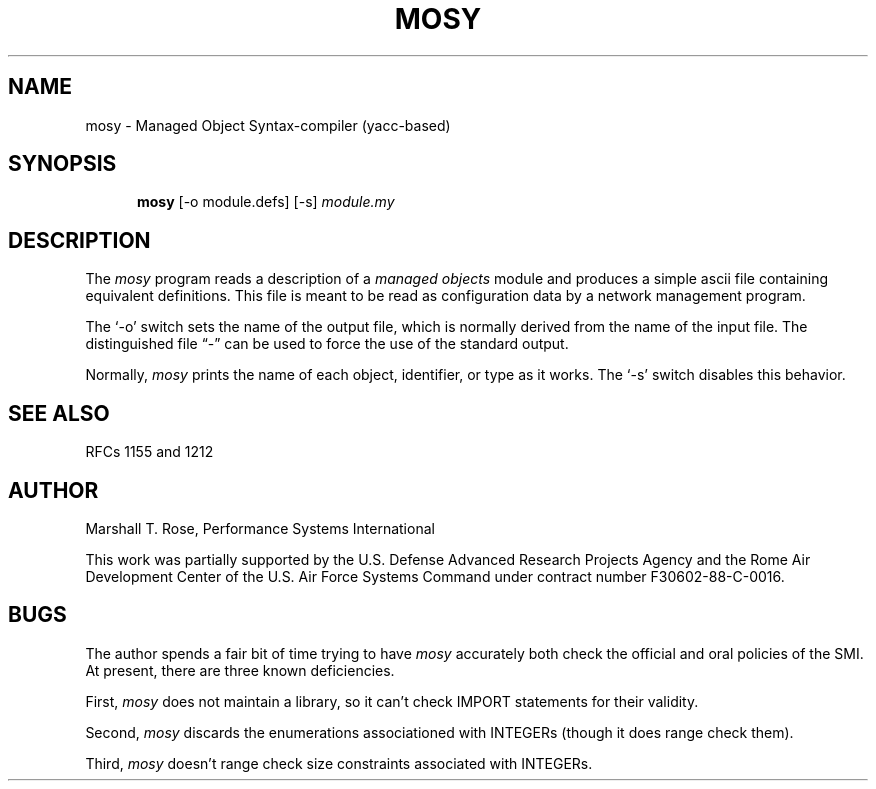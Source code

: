 .TH MOSY 1 "15 May 1988"
.\" $Header: /xtel/isode/isode/others/mosy/RCS/mosy.1,v 9.0 1992/06/16 12:42:35 isode Rel $
.\" Contributed by NYSERNet Inc.  This work was partially supported by the
.\" U.S. Defense Advanced Research Projects Agency and the Rome Air Development
.\" Center of the U.S. Air Force Systems Command under contract number
.\" F30602-88-C-0016.
.\"
.\"
.\"
.\" $Log: mosy.1,v $
.\" Revision 9.0  1992/06/16  12:42:35  isode
.\" Release 8.0
.\"
.\" 
.SH NAME
mosy - Managed Object Syntax-compiler (yacc-based)
.SH SYNOPSIS
.in +.5i
.ti -.5i
.B mosy
\%[\-o\0module.defs]
\%[\-s]
\fImodule.my\fR
.in -.5i
.SH DESCRIPTION
The \fImosy\fR program reads a description of a \fImanaged objects\fR
module and produces a simple ascii file containing equivalent definitions.
This file is meant to be read as configuration data by a network
management program.
.PP
The `\-o' switch sets the name of the output file,
which is normally derived from the name of the input file.
The distinguished file \*(lq\-\*(rq can be used to force the use of the
standard output.
.PP
Normally, \fImosy\fR prints the name of each object, identifier, or type
as it works.
The `\-s' switch disables this behavior.
.SH "SEE ALSO"
RFCs 1155 and 1212
.SH AUTHOR
Marshall T. Rose,
Performance Systems International
.PP
This work was partially supported by the
U.S. Defense Advanced Research Projects Agency and the Rome Air Development
Center of the U.S. Air Force Systems Command under contract number
F30602-88-C-0016.
.SH BUGS
The author spends a fair bit of time trying to have \fImosy\fR
accurately both check the official and oral policies of the SMI.
At present,
there are three known deficiencies.
.PP
First,
\fImosy\fR does not maintain a library,
so it can't check IMPORT statements for their validity.
.PP
Second,
\fImosy\fR discards the enumerations associationed with INTEGERs
(though it does range check them).
.PP
Third,
\fImosy\fR doesn't range check size constraints associated with INTEGERs.
